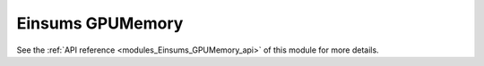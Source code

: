 ..
    Copyright (c) The Einsums Developers. All rights reserved.
    Licensed under the MIT License. See LICENSE.txt in the project root for license information.

.. _modules_Einsums_GPUMemory:

=================
Einsums GPUMemory
=================

.. todo::
    
    High-level description of the module.

See the :ref:`API reference <modules_Einsums_GPUMemory_api>` of this module for more
details.